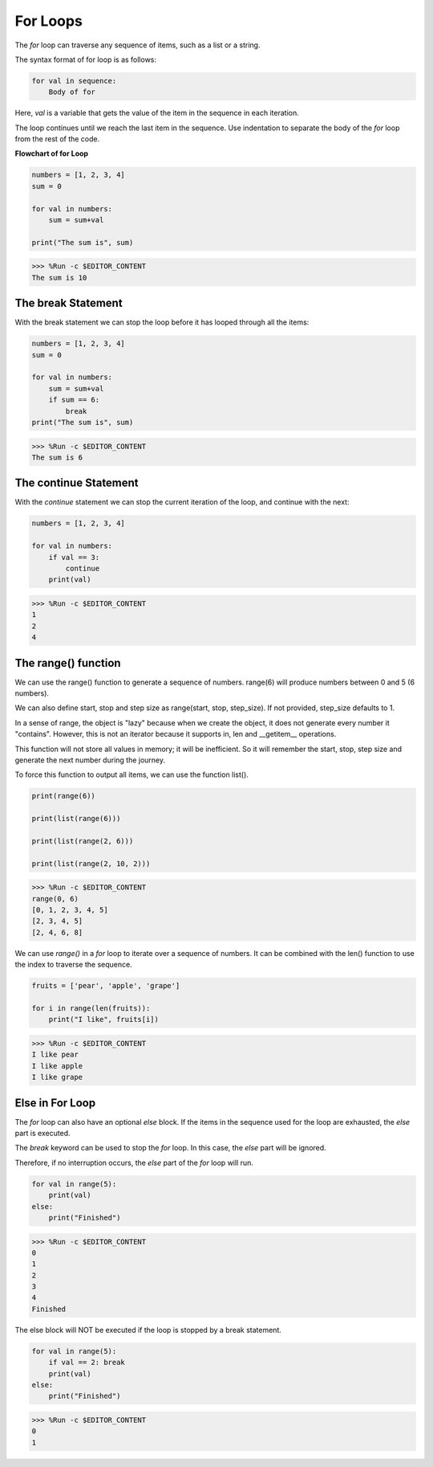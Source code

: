 For Loops
============

The `for` loop can traverse any sequence of items, such as a list or a string.

The syntax format of for loop is as follows:

.. code-block:: python

    for val in sequence:
        Body of for


Here, `val` is a variable that gets the value of the item in the sequence in each iteration.

The loop continues until we reach the last item in the sequence. Use indentation to separate the body of the `for` loop from the rest of the code.

**Flowchart of for Loop**

.. image:: img/for_loop.png




.. code-block:: python

    numbers = [1, 2, 3, 4]
    sum = 0

    for val in numbers:
        sum = sum+val
        
    print("The sum is", sum)

>>> %Run -c $EDITOR_CONTENT
The sum is 10

The break Statement
-------------------------

With the break statement we can stop the loop before it has looped through all the items:



.. code-block:: python

    numbers = [1, 2, 3, 4]
    sum = 0

    for val in numbers:
        sum = sum+val
        if sum == 6:
            break
    print("The sum is", sum)

>>> %Run -c $EDITOR_CONTENT
The sum is 6

The continue Statement
--------------------------------------------

With the `continue` statement we can stop the current iteration of the loop, and continue with the next:



.. code-block:: python

    numbers = [1, 2, 3, 4]

    for val in numbers:
        if val == 3:
            continue
        print(val)

>>> %Run -c $EDITOR_CONTENT
1
2
4

The range() function
--------------------------------------------

We can use the range() function to generate a sequence of numbers. range(6) will produce numbers between 0 and 5 (6 numbers).

We can also define start, stop and step size as range(start, stop, step_size). If not provided, step_size defaults to 1.

In a sense of range, the object is "lazy" because when we create the object, it does not generate every number it "contains". However, this is not an iterator because it supports in, len and __getitem__ operations.

This function will not store all values ​​in memory; it will be inefficient. So it will remember the start, stop, step size and generate the next number during the journey.

To force this function to output all items, we can use the function list().



.. code-block:: python

    print(range(6))

    print(list(range(6)))

    print(list(range(2, 6)))

    print(list(range(2, 10, 2)))

>>> %Run -c $EDITOR_CONTENT
range(0, 6)
[0, 1, 2, 3, 4, 5]
[2, 3, 4, 5]
[2, 4, 6, 8]


We can use `range()` in a `for` loop to iterate over a sequence of numbers. It can be combined with the len() function to use the index to traverse the sequence.



.. code-block:: python

    fruits = ['pear', 'apple', 'grape']

    for i in range(len(fruits)):
        print("I like", fruits[i])
        
>>> %Run -c $EDITOR_CONTENT
I like pear
I like apple
I like grape

Else in For Loop
--------------------------------

The `for` loop can also have an optional `else` block. If the items in the sequence used for the loop are exhausted, the `else` part is executed.

The `break` keyword can be used to stop the `for` loop. In this case, the `else` part will be ignored.

Therefore, if no interruption occurs, the `else` part of the `for` loop will run.



.. code-block:: python

    for val in range(5):
        print(val)
    else:
        print("Finished")

>>> %Run -c $EDITOR_CONTENT
0
1
2
3
4
Finished

The else block will NOT be executed if the loop is stopped by a break statement.



.. code-block:: python


    for val in range(5):
        if val == 2: break
        print(val)
    else:
        print("Finished")

>>> %Run -c $EDITOR_CONTENT
0
1

